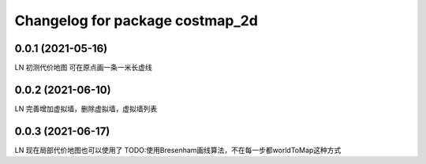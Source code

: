 ^^^^^^^^^^^^^^^^^^^^^^^^^^^^^^^^
Changelog for package costmap_2d
^^^^^^^^^^^^^^^^^^^^^^^^^^^^^^^^


0.0.1 (2021-05-16)
-------------------
LN
初测代价地图
可在原点画一条一米长虚线


0.0.2 (2021-06-10)
-------------------
LN
完善增加虚拟墙，删除虚拟墙，虚拟墙列表


0.0.3 (2021-06-17)
-------------------
LN
现在局部代价地图也可以使用了
TODO:使用Bresenham画线算法，不在每一步都worldToMap这种方式